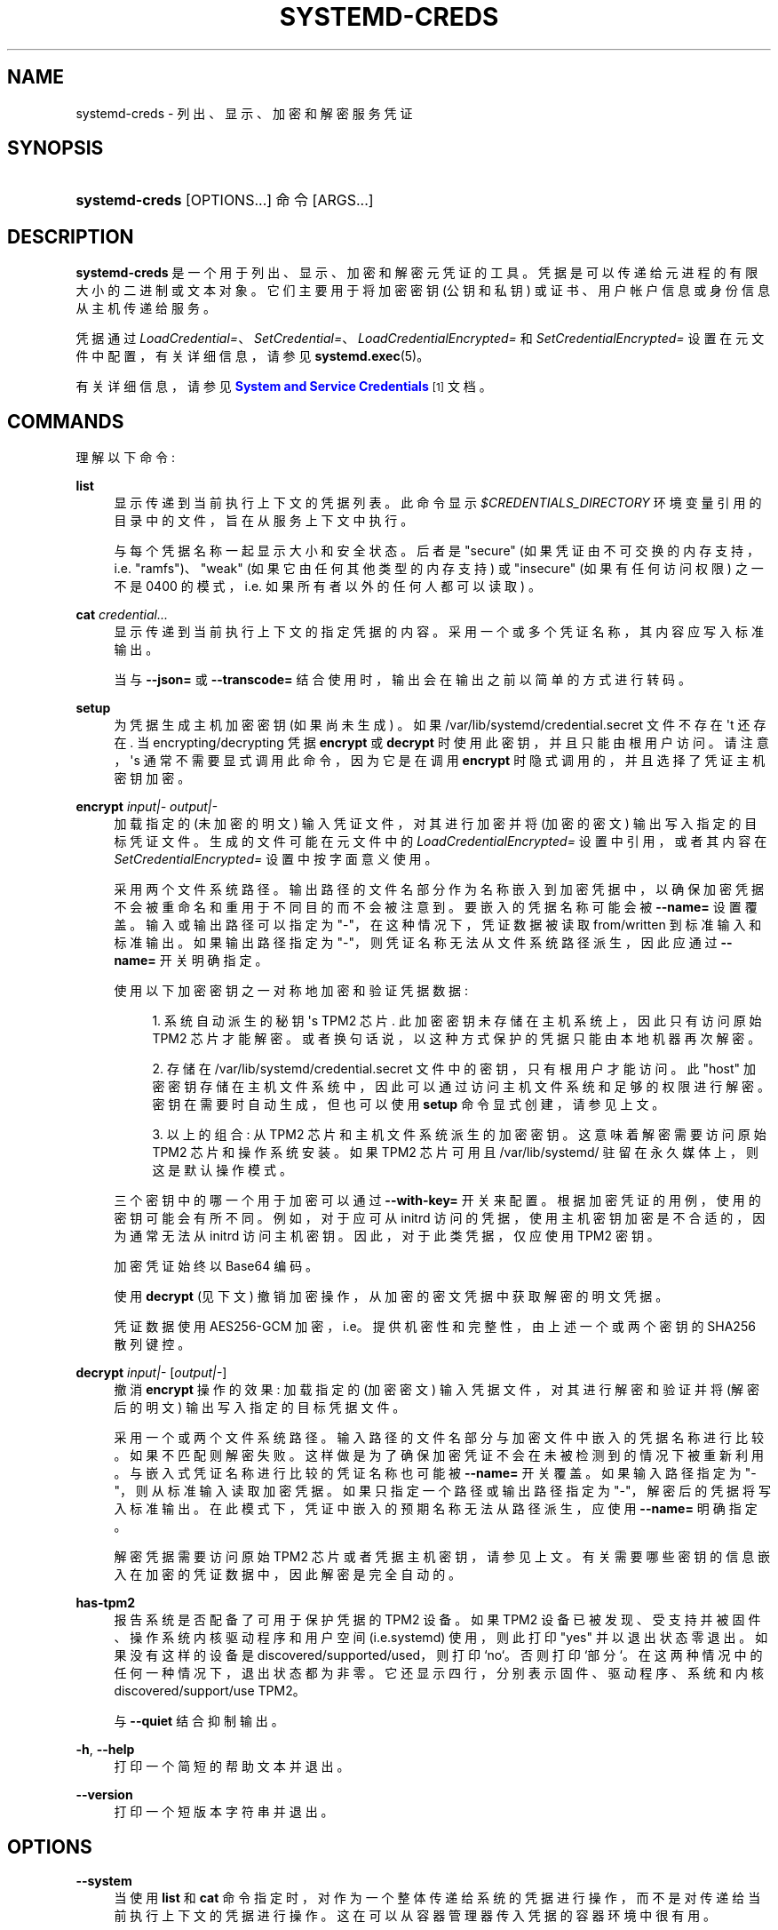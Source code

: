.\" -*- coding: UTF-8 -*-
'\" t
.\"*******************************************************************
.\"
.\" This file was generated with po4a. Translate the source file.
.\"
.\"*******************************************************************
.TH SYSTEMD\-CREDS 1 "" "systemd 253" systemd\-creds
.ie  \n(.g .ds Aq \(aq
.el       .ds Aq '
.\" -----------------------------------------------------------------
.\" * Define some portability stuff
.\" -----------------------------------------------------------------
.\" ~~~~~~~~~~~~~~~~~~~~~~~~~~~~~~~~~~~~~~~~~~~~~~~~~~~~~~~~~~~~~~~~~
.\" http://bugs.debian.org/507673
.\" http://lists.gnu.org/archive/html/groff/2009-02/msg00013.html
.\" ~~~~~~~~~~~~~~~~~~~~~~~~~~~~~~~~~~~~~~~~~~~~~~~~~~~~~~~~~~~~~~~~~
.\" -----------------------------------------------------------------
.\" * set default formatting
.\" -----------------------------------------------------------------
.\" disable hyphenation
.nh
.\" disable justification (adjust text to left margin only)
.ad l
.\" -----------------------------------------------------------------
.\" * MAIN CONTENT STARTS HERE *
.\" -----------------------------------------------------------------
.SH NAME
systemd\-creds \- 列出、显示、加密和解密服务凭证
.SH SYNOPSIS
.HP \w'\fBsystemd\-creds\fR\ 'u
\fBsystemd\-creds\fP [OPTIONS...] 命令 [ARGS...]
.SH DESCRIPTION
.PP
\fBsystemd\-creds\fP
是一个用于列出、显示、加密和解密元凭证的工具。凭据是可以传递给元进程的有限大小的二进制或文本对象。它们主要用于将加密密钥 (公钥和私钥)
或证书、用户帐户信息或身份信息从主机传递给服务 \&。
.PP
凭据通过 \fILoadCredential=\fP、\fISetCredential=\fP、\fILoadCredentialEncrypted=\fP 和
\fISetCredentialEncrypted=\fP 设置在元文件中配置，有关详细信息，请参见 \fBsystemd.exec\fP(5)\&。
.PP
有关详细信息，请参见 \m[blue]\fBSystem and Service Credentials\fP\m[]\&\s-2\u[1]\d\s+2 文档
\&。
.SH COMMANDS
.PP
理解以下命令:
.PP
\fBlist\fP
.RS 4
显示传递到当前执行上下文的凭据列表 \&。此命令显示 \fI$CREDENTIALS_DIRECTORY\fP 环境变量引用的目录中的文件，旨在从服务上下文
\& 中执行。
.sp
与每个凭据名称一起显示大小和安全状态 \&。后者是 "secure" (如果凭证由不可交换的内存支持，i\&.e\&. "ramfs")、"weak"
(如果它由任何其他类型的内存支持) 或 "insecure" (如果有任何访问权限) 之一不是 0400
的模式，i\&.e\&. 如果所有者以外的任何人都可以读取) \&。
.RE
.PP
\fBcat\fP \fIcredential\&.\&.\&.\fP
.RS 4
显示传递到当前执行上下文的指定凭据的内容 \&。采用一个或多个凭证名称，其内容应写入标准输出 \&。
.sp
当与 \fB\-\-json=\fP 或 \fB\-\-transcode=\fP 结合使用时，输出会在输出 \& 之前以简单的方式进行转码。
.RE
.PP
\fBsetup\fP
.RS 4
为凭据生成主机加密密钥 (如果尚未生成) \&。如果 /var/lib/systemd/credential\&.secret 文件不存在 \*(Aqt
还存在 \&. 当 encrypting/decrypting 凭据 \fBencrypt\fP 或 \fBdecrypt\fP 时使用此密钥，并且只能由根用户访问
\&。请注意，\*(Aqs 通常不需要显式调用此命令，因为它是在调用 \fBencrypt\fP 时隐式调用的，并且选择了凭证主机密钥加密 \&。
.RE
.PP
\fBencrypt\fP \fIinput|\-\fP \fIoutput|\-\fP
.RS 4
加载指定的 (未加密的明文) 输入凭证文件，对其进行加密并将 (加密的密文) 输出写入指定的目标凭证文件 \&。生成的文件可能在元文件中的
\fILoadCredentialEncrypted=\fP 设置中引用，或者其内容在 \fISetCredentialEncrypted=\fP 设置 \&
中按字面意义使用。
.sp
采用两个文件系统路径 \&。输出路径的文件名部分作为名称嵌入到加密凭据中，以确保加密凭据不会被重命名和重用于不同目的而不会被注意到
\&。要嵌入的凭据名称可能会被 \fB\-\-name=\fP 设置覆盖 \&。输入或输出路径可以指定为 "\-"，在这种情况下，凭证数据被读取
from/written 到标准输入和标准输出 \&。如果输出路径指定为 "\-"，则凭证名称无法从文件系统路径派生，因此应通过 \fB\-\-name=\fP
开关 \& 明确指定。
.sp
使用以下加密密钥之一对称地加密和验证凭据数据:
.sp
.RS 4
.ie  n \{\
\h'-04' 1.\h'+01'\c
.\}
.el \{\
.sp -1
.IP "  1." 4.2
.\}
系统自动派生的秘钥 \*(Aqs TPM2 芯片 \&. 此加密密钥未存储在主机系统上，因此只有访问原始 TPM2 芯片 \&
才能解密。或者换句话说，以这种方式保护的凭据只能由本地机器再次解密 \&。
.RE
.sp
.RS 4
.ie  n \{\
\h'-04' 2.\h'+01'\c
.\}
.el \{\
.sp -1
.IP "  2." 4.2
.\}
存储在 /var/lib/systemd/credential\&.secret 文件中的密钥，只有根用户才能访问 \&。此 "host"
加密密钥存储在主机文件系统中，因此可以通过访问主机文件系统和足够的权限进行解密 \&。密钥在需要时自动生成，但也可以使用 \fBsetup\fP
命令显式创建，请参见上文 \&。
.RE
.sp
.RS 4
.ie  n \{\
\h'-04' 3.\h'+01'\c
.\}
.el \{\
.sp -1
.IP "  3." 4.2
.\}
以上的组合: 从 TPM2 芯片和主机文件系统派生的加密密钥 \&。这意味着解密需要访问原始 TPM2 芯片和操作系统安装 \&。如果 TPM2
芯片可用且 /var/lib/systemd/ 驻留在永久媒体上，则这是默认操作模式。
.RE
.sp
三个密钥中的哪一个用于加密可以通过 \fB\-\-with\-key=\fP 开关 \& 来配置。根据加密凭证的用例，使用的密钥可能会有所不同
\&。例如，对于应可从 initrd 访问的凭据，使用主机密钥加密是不合适的，因为通常无法从 initrd\&
访问主机密钥。因此，对于此类凭据，仅应使用 TPM2 密钥 \&。
.sp
加密凭证始终以 Base64\& 编码。
.sp
使用 \fBdecrypt\fP (见下文) 撤销加密操作，从加密的密文凭据 \& 中获取解密的明文凭据。
.sp
凭证数据使用 AES256\-GCM 加密，i\&.e\&。提供机密性和完整性，由上述一个或两个密钥的 SHA256 散列键控。
.RE
.PP
\fBdecrypt\fP \fIinput|\-\fP [\fIoutput|\-\fP]
.RS 4
撤消 \fBencrypt\fP 操作的效果: 加载指定的 (加密密文) 输入凭据文件，对其进行解密和验证并将 (解密后的明文) 输出写入指定的目标凭据文件
\&。
.sp
采用一个或两个文件系统路径 \&。输入路径的文件名部分与加密文件中嵌入的凭据名称进行比较 \&。如果不匹配则解密失败
\&。这样做是为了确保加密凭证不会在未被检测到的情况下被重新利用。与嵌入式凭证名称进行比较的凭证名称也可能被 \fB\-\-name=\fP 开关 \&
覆盖。如果输入路径指定为 "\-"，则从标准输入 \& 读取加密凭据。如果只指定一个路径或输出路径指定为 "\-"，解密后的凭据将写入标准输出
\&。在此模式下，凭证中嵌入的预期名称无法从路径派生，应使用 \fB\-\-name=\fP\& 明确指定。
.sp
解密凭据需要访问原始 TPM2 芯片或者凭据主机密钥，请参见上文 \&。有关需要哪些密钥的信息嵌入在加密的凭证数据中，因此解密是完全自动的 \&。
.RE
.PP
\fBhas\-tpm2\fP
.RS 4
报告系统是否配备了可用于保护凭据的 TPM2 设备。如果 TPM2 设备已被发现、受支持并被固件、操作系统内核驱动程序和用户空间
(i\&.e\&.systemd) 使用，则此打印 "yes" 并以退出状态零 \& 退出。如果没有这样的设备是
discovered/supported/used，则打印 `no`\&。否则打印 `部分`\&。在这两种情况中的任何一种情况下，退出状态都为非零
\&。它还显示四行，分别表示固件、驱动程序、系统和内核 discovered/support/use TPM2\&。
.sp
与 \fB\-\-quiet\fP 结合抑制输出 \&。
.RE
.PP
\fB\-h\fP, \fB\-\-help\fP
.RS 4
打印一个简短的帮助文本并退出 \&。
.RE
.PP
\fB\-\-version\fP
.RS 4
打印一个短版本字符串并退出 \&。
.RE
.SH OPTIONS
.PP
\fB\-\-system\fP
.RS 4
当使用 \fBlist\fP 和 \fBcat\fP 命令指定时，对作为一个整体传递给系统的凭据进行操作，而不是对传递给当前执行上下文的凭据进行操作
\&。这在可以从容器管理器传入凭据的容器环境中很有用 \&。
.RE
.PP
\fB\-\-transcode=\fP
.RS 4
当使用 \fBcat\fP 或 \fBdecrypt\fP 命令指定时，在显示输出之前转码输出 \&。取 "base64"、"unbase64"、"hex" 或
"unhex" 其中之一作为参数，以 encode/decode 与 Base64 或作为一系列十六进制值 \& 的凭证数据。
.sp
请注意，这对 \fBencrypt\fP 命令没有影响，因为加密凭据无条件地以 Base64\& 编码。
.RE
.PP
\fB\-\-newline=\fP
.RS 4
当使用 \fBcat\fP 或 \fBdecrypt\fP 指定时，控制是否在输出末尾添加一个尾随换行符，如果它没有 \*(Aqt end in one,
anyway\&. 采用 "auto"、"yes" 或 `no`\& 之一。只有在将凭证数据写入 TTY\& 时，"auto"
的默认模式才会使用单个换行符作为输出后缀。
.RE
.PP
\fB\-\-pretty\fP, \fB\-p\fP
.RS 4
当与 \fBencrypt\fP 一起指定时，控制是否将加密凭证显示为 \fISetCredentialEncrypted=\fP 设置，可以直接粘贴到元文件中
\&。
.RE
.PP
\fB\-\-name=\fP\fIname\fP
.RS 4
当使用 \fBencrypt\fP 命令指定时，控制凭证名称嵌入到加密的凭证数据中。如果未指定，则从指定输出路径的文件名部分自动选择名称
\&。如果指定为空字符串，则加密凭证中不嵌入凭证名称，并且在解密凭证时不对凭证名称进行验证 \&。
.sp
当使用 \fBdecrypt\fP 命令指定时，控制凭据名称以验证嵌入在带有 \&
的加密凭据中的凭据名称。如果未指定，则从指定输入路径的文件名部分自动选择名称 \&。如果加密的凭证文件中没有嵌入凭证名称
(i\&.e\&。加密时使用了带有空字符串的 \fB\-\-name=\fP)，则指定的名称无效，因为没有完成凭证名称验证 \&。
.sp
在加密凭证中嵌入凭证名称是为了防止凭证被重复用于它们不是 \* (Aqt 最初的目的，假设凭证名称被仔细选择以编码其预期目的 \&。
.RE
.PP
\fB\-\-timestamp=\fP\fItimestamp\fP
.RS 4
当使用 \fBencrypt\fP 命令指定时，控制时间戳嵌入到加密凭证中。默认为当前时间 \&。采用 \fBsystemd.time\fP(7)\&
中描述的格式的时间戳规范。
.sp
当使用 \fBdecrypt\fP 命令指定时，控制时间戳以用于验证在加密期间使用 \fB\-\-not\-after=\fP 配置的 "not\-after" 时间戳
\&。如果未指定，则默认为当前系统时间 \&。
.RE
.PP
\fB\-\-not\-after=\fP\fItimestamp\fP
.RS 4
当用 \fBencrypt\fP 命令指定时，控制不再使用凭证的时间
\&。这会将指定的时间戳嵌入到加密凭证中。在解密期间，根据当前系统时钟检查时间戳，如果时间戳是过去的，解密将失败 \&。默认情况下没有设置这样的时间戳
\&。采用 \fBsystemd.time\fP(7)\& 中描述的格式的时间戳规范。
.RE
.PP
\fB\-\-with\-key=\fP, \fB\-H\fP, \fB\-T\fP
.RS 4
当指定用 \fBencrypt\fP 命令控制 encryption/signature 键时使用 \&。采用
"host"、"tpm2"、"host+tpm2"、"tpm2\-absent"、"auto"、`auto\-initrd`\&
之一。有关三种键类型的详细信息，请参见上文 \&。如果设置为 "auto" (这是默认值)，则在找到 TPM2 设备但未在容器中运行时使用 TPM2
密钥 \&。如果 /var/lib/systemd/ 在持久性媒体上 \&，则使用主机密钥。这意味着在典型系统上，加密默认绑定到 TPM2
芯片和操作系统安装，并且两者都需要可用才能再次解密凭证 \&。如果选择 "auto" 但 TPM2 不可用 (或在容器中运行) 或
/var/lib/systemd/ 不在持久性媒体上，加密将失败 \&。如果设置为 "tpm2\-absent"，则使用固定的零长度密钥
(因此，在此模式下不提供机密性或真实性! ) \&。此逻辑可用于覆盖缺少 TPM2 芯片但应生成凭据的系统。请注意，在具有 TPM2 芯片且启用了
UEFI SecureBoot 的系统上拒绝解密此类凭据 (这样做是为了防止此类锁定系统被诱骗加载以这种方式生成的缺少身份验证信息的凭据)
\&。如果设置为 "auto\-initrd"，则在找到 TPM2 时使用 TPM2 密钥 \&。如果不使用固定的零长度密钥，相当于
"tpm2\-absent" 模式 \&。此选项对于生成 encrypted/authenticated 和 TPM2 的凭证文件特别有用，但在不支持此
\& 的系统上仍然有效。
.sp
\fB\-H\fP 开关是 \fB\-\-with\-key=host\fP\& 的快捷方式。类似的，\fB\-T\fP 是 \fB\-\-with\-key=tpm2\fP\& 的快捷方式。
.sp
加密应在 initrd 中使用的凭据时 (/var/lib/systemd/ 通常不可用) 确保使用 \fB\-\-with\-key=auto\-initrd\fP
模式，以禁用对主机机密的绑定 \&。
.sp
此开关对 \fBdecrypt\fP 命令没有影响，因为有关用于解密的密钥的信息已包含在加密凭证中 \&。
.RE
.PP
\fB\-\-tpm2\-device=\fP\fIPATH\fP
.RS 4
控制 TPM2 设备使用 \&。期望引用 TPM2 芯片的设备节点路径 (e\&.g\&. /dev/tpmrm0)\&。或者，可以指定特殊值
"auto"，以便自动确定合适的 TPM2 设备 (其中必须恰好有一个) 的设备节点 \&。特殊值 "list" 可用于枚举当前发现的所有合适的
TPM2 设备。
.RE
.PP
\fB\-\-tpm2\-pcrs=\fP [PCR...]
.RS 4
配置 TPM2 PCR (平台配置寄存器) 以将加密密钥绑定到 \&。采用 "+" 分隔的数字 PCR 索引列表，范围为
0\&...23\&。如果不使用，默认为 PCR 7 only\&。如果指定了一个空字符串，则将加密密钥绑定到任何 PCRs\&。有关可用 PCR
的详细信息，请参见 \fBsystemd\-cryptenroll\fP(1)\& 的同名开关的文档。
.RE
.PP
\fB\-\-tpm2\-public\-key=\fP [PATH], \fB\-\-tpm2\-public\-key\-pcrs=\fP [PCR...]
.RS 4
配置 TPM2 签名 PCR 策略以绑定加密，以与 \fBencrypt\fP 命令 \& 一起使用。\fB\-\-tpm2\-public\-key=\fP 选项接受
PEM 编码的 RSA 公钥的路径，以将加密绑定到 \&。如果未明确指定，但目录
/etc/systemd/、/run/systemd/、/usr/lib/systemd/ (按此顺序搜索) 之一存在文件
tpm2\-pcr\-public\-key\&.pem，则自动使用它 \&。\fB\-\-tpm2\-public\-key\-pcrs=\fP 选项采用要绑定到的
TPM2 PCR 索引列表 (与上述 \fB\-\-tpm2\-pcrs=\fP 语法相同) \&。如果未指定，则默认为 11
(i\&.e\&。这会将策略绑定到可以为其提供 PCR 签名的任何统一内核映像) \&。
.sp
请注意 \fB\-\-tpm2\-pcrs=\fP 和 \fB\-\-tpm2\-public\-key\-pcrs=\fP: 之间的区别，前者将解密绑定到当前的特定 PCR 值;
后者将解密绑定到任何一组 PCR 值，可以为其提供指定公钥的签名
\&。因此，后者在应该可以进行软件更新而不会丢失对所有先前加密的秘密的访问权限的情况下更有用 \&。
.RE
.PP
\fB\-\-tpm2\-signature=\fP [PATH]
.RS 4
采用 \fBsystemd\-measure\fP(1) 工具生成的 TPM2 PCR 签名文件的路径，该文件可用于允许 \fBdecrypt\fP
命令解密绑定到特定签名 PCR 值的凭据 \&。如果未明确指定，并且尝试解密具有签名 PCR 策略的凭证，则在
/etc/systemd/、/run/systemd/、/usr/lib/systemd/ (按此顺序) 中搜索合适的签名文件
tpm2\-pcr\-signature\&.json 并使用 \&。
.RE
.PP
\fB\-\-quiet\fP, \fB\-q\fP
.RS 4
与 \fBhas\-tpm2\fP 一起使用时会抑制输出，并且仅返回表示支持 TPM2\& 的退出状态。
.RE
.PP
\fB\-\-no\-pager\fP
.RS 4
不要将输出通过管道传输到寻呼机 \&。
.RE
.PP
\fB\-\-no\-legend\fP
.RS 4
不要打印图例，i\&.e\&。带有提示的列标题和页脚 \&。
.RE
.PP
\fB\-\-json=\fP\fIMODE\fP
.RS 4
显示格式为 JSON\& 的输出。期望 "short" (用于尽可能短的输出，没有任何冗余空格或换行符)、"pretty"
(用于相同版本的漂亮版本，带有缩进和换行符) 或 "off" (关闭 JSON 输出，默认值) \&。
.RE
.SH "EXIT STATUS"
.PP
成功时，返回 0\&。
.PP
如果固件、驱动程序和用户空间 (i\&.e\&.systemd)\& 发现、支持和使用 TPM2 设备，则 \fBhas\-tpm2\fP 命令返回
0。否则返回值 1 (如果缺少固件支持)、2 (如果缺少驱动程序支持) 和 4 (如果缺少用户空间支持) \& 的 OR 组合。如果根本没有 TPM2
支持可用，则返回值 7\&。
.SH EXAMPLES
.PP
\fBExample\ \&1.\ \&Encrypt a password for use as credential\fP
.PP
以下命令行对指定密码 "hunter2" 进行加密，将结果写入文件 password\&.cred\&。
.sp
.if  n \{\
.RS 4
.\}
.nf
# 回声 \-n hunter2 |systemd\-creds 加密 \- password\&.cred
.fi
.if  n \{\
.RE
.\}
.PP
这再次解密文件 password\&.cred，显示字面量密码:
.sp
.if  n \{\
.RS 4
.\}
.nf
# systemd\-creds 解密 password\&.cred
hunter2
.fi
.if  n \{\
.RE
.\}
.PP
\fBExample\ \&2.\ \&Encrypt a password and include it in a unit file\fP
.PP
以下命令行提示用户输入密码并从中生成一个 \fISetCredentialEncrypted=\fP 行，用于名为 "mysql\-password"
的凭证，适合包含在元文件中 \&。
.sp
.if  n \{\
.RS 4
.\}
.nf
# systemd 询问密码 \-n |systemd\-creds encrypt\-\-name=mysql \- 密码 \-p\-\-
🔐密码: ****
SetCredentialEncrypted=mysql\-password: \e
        k6iUCUh0RJCQyvL8k8q1UyAAAAABAAAADAAAABAAAAASfFsBoPLIm/dlDoGAAAAAAAAAA \e
        NAAAAAgAAAAAH4AILIOZ3w6rTzYsBy9G7liaCAd4i+Kpvs8mAgArzwuKxd0ABDjgSeO5k \e
        mKQc58zM94ZffyRmuNeX1lVHE+9e2YD87KfRFNoDLS7F3YmCb347gCiSk2an9egZ7Y0Xs \e
        700Kr6heqQswQEemNEc62k9RJnEl2q7SbcEYguegnPQUATgAIAAsAAAASACA/B90W7E+6 \e
        yAR9NgiIJvxr9bpElztwzB5lUJAxtMBHIgAQACCaSV9DradOZz4EvO/LSaRyRSq2Hj0ym \e
        gVJk/dVzE8Uxj8H3RbsT7rIBH02CIgm/Gv1ukSXO3DMHmVQkDG0wEciyageTfrVEer8z5 \e
        9cUQfM5ynSaV2UjeUWEHuz4fwDsXGLB9eELXLztzUU9nsAyLvs3ZRR+eEK/A==
.fi
.if  n \{\
.RE
.\}
.PP
生成的行可以 1:1 粘贴到一个元文件中，并确保获取的密码将在启动服务的
\fI$CREDENTIALS_DIRECTORY\fP/mysql\-password 凭据文件中可用 \&。
.PP
利用元文件丢弃 \- 在逻辑上，这可以用来安全地将密码凭证传递给元 \&。一组类似的、更全面的命令，用于将密码插入服务 xyz\&.service:
.sp
.if  n \{\
.RS 4
.\}
.nf
# mkdir \-p /etc/systemd/system/xyz\&.service\&.d
# systemd 询问密码 \-n |systemd\-creds encrypt\-\-name=mysql \- 密码 \-p\-\->/etc/systemd/system/xyz\&.service\&.d/50\-password\&.conf
# systemctl 守护进程 \- 重新加载
# systemctl 重启 xyz\&.service
.fi
.if  n \{\
.RE
.\}
.SH "SEE ALSO"
.PP
\fBsystemd\fP(1), \fBsystemd.exec\fP(5), \fBsystemd\-measure\fP(1)
.SH NOTES
.IP " 1." 4
系统和服务凭证
.RS 4
\%https://systemd.io/CREDENTIALS
.RE
.PP
.SH [手册页中文版]
.PP
本翻译为免费文档；阅读
.UR https://www.gnu.org/licenses/gpl-3.0.html
GNU 通用公共许可证第 3 版
.UE
或稍后的版权条款。因使用该翻译而造成的任何问题和损失完全由您承担。
.PP
该中文翻译由 wtklbm
.B <wtklbm@gmail.com>
根据个人学习需要制作。
.PP
项目地址:
.UR \fBhttps://github.com/wtklbm/manpages-chinese\fR
.ME 。
